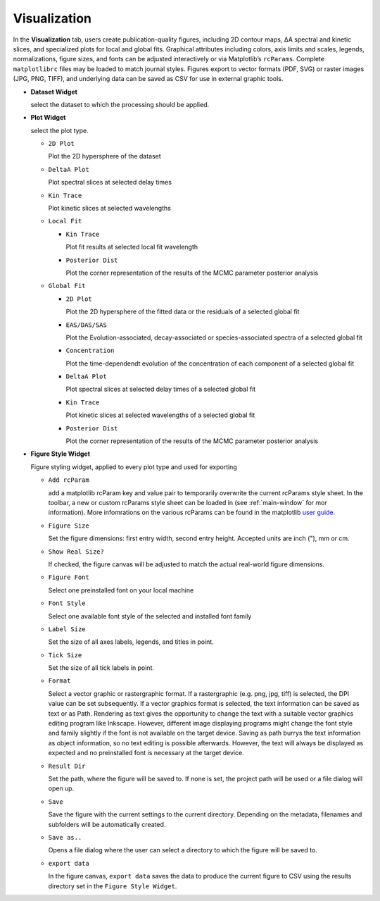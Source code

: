 Visualization
-------------

In the **Visualization** tab, users create publication-quality figures, including 2D contour maps, ΔA spectral and kinetic slices, and specialized plots for local and global fits. 
Graphical attributes including colors, axis limits and scales, legends, normalizations, figure sizes, and fonts can be adjusted interactively or via Matplotlib’s ``rcParams``. Complete ``matplotlibrc`` files may be loaded to match journal styles.  
Figures export to vector formats (PDF, SVG) or raster images (JPG, PNG, TIFF), and underlying data can be saved as CSV for use in external graphic tools.  

- **Dataset Widget**

  select the dataset to which the processing should be applied. 

- **Plot Widget**

  select the plot type. 


  - ``2D Plot``

    Plot the 2D hypersphere of the dataset

  - ``DeltaA Plot``

    Plot spectral slices at selected delay times

  - ``Kin Trace``

    Plot kinetic slices at selected wavelengths 

  - ``Local Fit``

    - ``Kin Trace``

      Plot fit results at selected local fit wavelength 

    - ``Posterior Dist``

      Plot the corner representation of the results of the MCMC parameter posterior analysis

  - ``Global Fit``

    - ``2D Plot``

      Plot the 2D hypersphere of the fitted data or the residuals of a selected global fit

    - ``EAS/DAS/SAS``

      Plot the Evolution-associated, decay-associated or species-associated spectra of a selected global fit

    - ``Concentration``

      Plot the time-dependendt evolution of the concentration of each component of a selected global fit

    - ``DeltaA Plot``
  
      Plot spectral slices at selected delay times of a selected global fit

  
    - ``Kin Trace``
  
      Plot kinetic slices at selected wavelengths of a selected global fit

    - ``Posterior Dist``

      Plot the corner representation of the results of the MCMC parameter posterior analysis

- **Figure Style Widget**

  Figure styling widget, applied to every plot type and used for exporting

  - ``Add rcParam``
  
    add a matplotlib rcParam key and value pair to temporarily overwrite the current rcParams style sheet. In the toolbar, a new or custom rcParams style sheet can be loaded in (see :ref:`main-window` for mor information). More infomrations on the various rcParams can be found in the matplotlib  `user guide <https://matplotlib.org/stable/users/explain/customizing.html>`_.

  - ``Figure Size``

    Set the figure dimensions: first entry width, second entry height. Accepted units are inch ("), mm or cm. 

  - ``Show Real Size?``

    If checked, the figure canvas will be adjusted to match the actual real-world figure dimensions.  

  - ``Figure Font``

    Select one preinstalled font on your local machine

  - ``Font Style``

    Select one available font style of the selected and installed font family

  - ``Label Size``

    Set the size of all axes labels, legends, and titles in point. 

  - ``Tick Size``

    Set the size of all tick labels in point.

  - ``Format``

    Select a vector graphic or rastergraphic format. If a rastergraphic (e.g. png, jpg, tiff) is selected, the DPI value can be set subsequently. If a vector graphics format is selected, the text information can be saved as text or as Path. Rendering as text gives the opportunity to change the text with a suitable vector graphics editing program like Inkscape. However, different image displaying programs might change the font style and family slightly if the font is not available on the target device. Saving as path burrys the text information as object information, so no text editing is possible afterwards. However, the text will always be displayed as expected and no preinstalled font is necessary at the target device. 

  - ``Result Dir``

    Set the path, where the figure will be saved to. If none is set, the project path will be used or a file dialog will open up. 

  - ``Save``

    Save the figure with the current settings to the current directory. Depending on the metadata, filenames and subfolders will be automatically created. 

  - ``Save as..``

    Opens a file dialog where the user can select a directory to which the figure will be saved to. 

  - ``export data``

    In the figure canvas, ``export data`` saves the data to produce the current figure to CSV using the results directory set in the ``Figure Style Widget``. 

